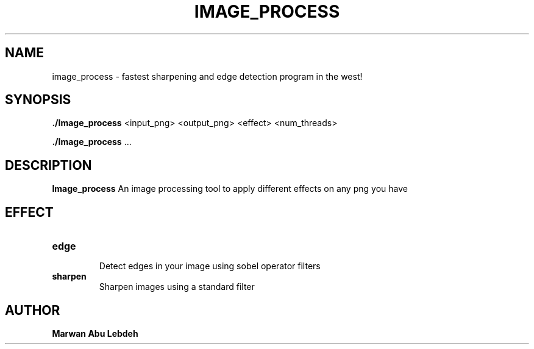 .TH IMAGE_PROCESS 6 Image_process\-0.1
.SH NAME
image_process \- fastest sharpening and edge detection program in the west!
.SH SYNOPSIS
.B ./Image_process
<input_png> <output_png> <effect> <num_threads>
.P
.BR ./Image_process " ..."
.SH DESCRIPTION
.B Image_process
An image processing tool to apply different effects on any png you have
.SH EFFECT
.TP
.B edge
 Detect edges in your image using sobel operator filters
.TP
.B sharpen
 Sharpen images using a standard filter
.SH AUTHOR
.B Marwan Abu Lebdeh


